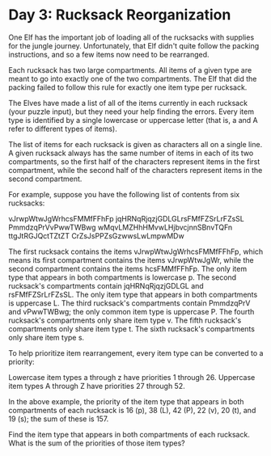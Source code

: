 * Day 3: Rucksack Reorganization

One Elf has the important job of loading all of the rucksacks with supplies for the jungle journey. Unfortunately, that Elf didn't quite follow the packing instructions, and so a few items now need to be rearranged.

Each rucksack has two large compartments. All items of a given type are meant to go into exactly one of the two compartments. The Elf that did the packing failed to follow this rule for exactly one item type per rucksack.

The Elves have made a list of all of the items currently in each rucksack (your puzzle input), but they need your help finding the errors. Every item type is identified by a single lowercase or uppercase letter (that is, a and A refer to different types of items).

The list of items for each rucksack is given as characters all on a single line. A given rucksack always has the same number of items in each of its two compartments, so the first half of the characters represent items in the first compartment, while the second half of the characters represent items in the second compartment.

For example, suppose you have the following list of contents from six rucksacks:

vJrwpWtwJgWrhcsFMMfFFhFp
jqHRNqRjqzjGDLGLrsFMfFZSrLrFZsSL
PmmdzqPrVvPwwTWBwg
wMqvLMZHhHMvwLHjbvcjnnSBnvTQFn
ttgJtRGJQctTZtZT
CrZsJsPPZsGzwwsLwLmpwMDw

    The first rucksack contains the items vJrwpWtwJgWrhcsFMMfFFhFp, which means its first compartment contains the items vJrwpWtwJgWr, while the second compartment contains the items hcsFMMfFFhFp. The only item type that appears in both compartments is lowercase p.
    The second rucksack's compartments contain jqHRNqRjqzjGDLGL and rsFMfFZSrLrFZsSL. The only item type that appears in both compartments is uppercase L.
    The third rucksack's compartments contain PmmdzqPrV and vPwwTWBwg; the only common item type is uppercase P.
    The fourth rucksack's compartments only share item type v.
    The fifth rucksack's compartments only share item type t.
    The sixth rucksack's compartments only share item type s.

To help prioritize item rearrangement, every item type can be converted to a priority:

    Lowercase item types a through z have priorities 1 through 26.
    Uppercase item types A through Z have priorities 27 through 52.

In the above example, the priority of the item type that appears in both compartments of each rucksack is 16 (p), 38 (L), 42 (P), 22 (v), 20 (t), and 19 (s); the sum of these is 157.

Find the item type that appears in both compartments of each rucksack. What is the sum of the priorities of those item types?
